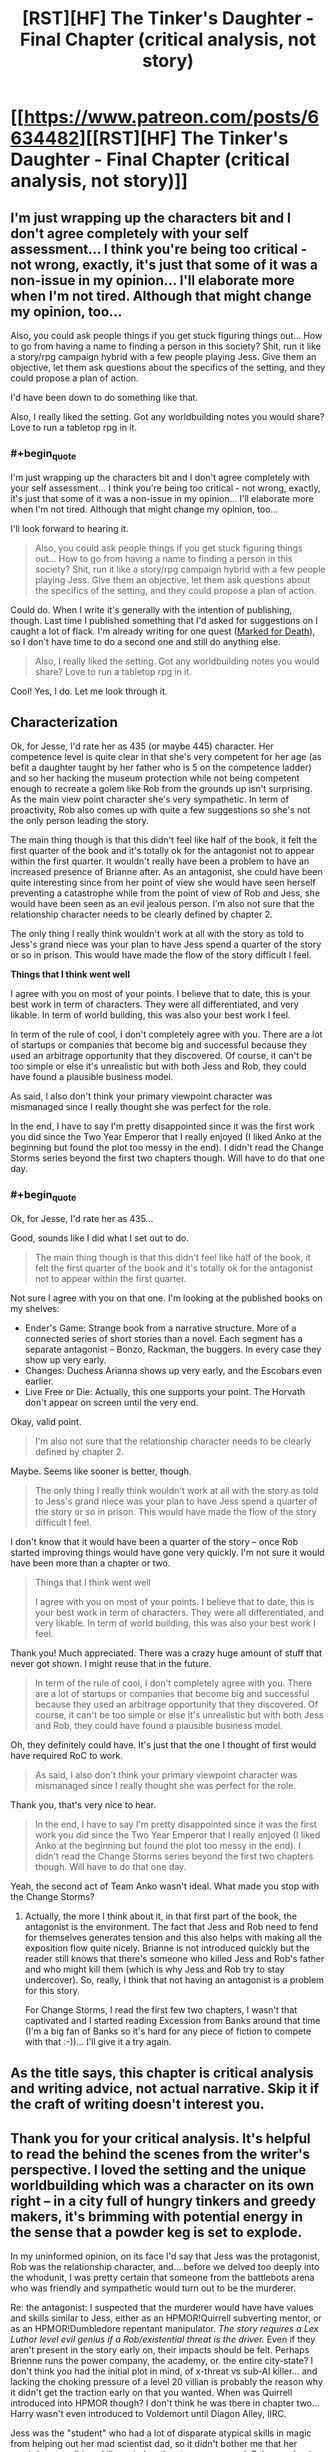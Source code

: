 #+TITLE: [RST][HF] The Tinker's Daughter - Final Chapter (critical analysis, not story)

* [[https://www.patreon.com/posts/6634482][[RST][HF] The Tinker's Daughter - Final Chapter (critical analysis, not story)]]
:PROPERTIES:
:Author: eaglejarl
:Score: 9
:DateUnix: 1472443508.0
:END:

** I'm just wrapping up the characters bit and I don't agree completely with your self assessment... I think you're being too critical - not wrong, exactly, it's just that some of it was a non-issue in my opinion... I'll elaborate more when I'm not tired. Although that might change my opinion, too...

Also, you could ask people things if you get stuck figuring things out... How to go from having a name to finding a person in this society? Shit, run it like a story/rpg campaign hybrid with a few people playing Jess. Give them an objective, let them ask questions about the specifics of the setting, and they could propose a plan of action.

I'd have been down to do something like that.

Also, I really liked the setting. Got any worldbuilding notes you would share? Love to run a tabletop rpg in it.
:PROPERTIES:
:Author: Lugnut1206
:Score: 5
:DateUnix: 1472451177.0
:END:

*** #+begin_quote
  I'm just wrapping up the characters bit and I don't agree completely with your self assessment... I think you're being too critical - not wrong, exactly, it's just that some of it was a non-issue in my opinion... I'll elaborate more when I'm not tired. Although that might change my opinion, too...
#+end_quote

I'll look forward to hearing it.

#+begin_quote
  Also, you could ask people things if you get stuck figuring things out... How to go from having a name to finding a person in this society? Shit, run it like a story/rpg campaign hybrid with a few people playing Jess. Give them an objective, let them ask questions about the specifics of the setting, and they could propose a plan of action.
#+end_quote

Could do. When I write it's generally with the intention of publishing, though. Last time I published something that I'd asked for suggestions on I caught a lot of flack. I'm already writing for one quest ([[https://forums.sufficientvelocity.com/threads/marked-for-death-a-rational-naruto-quest.24481/#post-4925222][Marked for Death]]), so I don't have time to do a second one and still do anything else.

#+begin_quote
  Also, I really liked the setting. Got any worldbuilding notes you would share? Love to run a tabletop rpg in it.
#+end_quote

Cool! Yes, I do. Let me look through it.
:PROPERTIES:
:Author: eaglejarl
:Score: 1
:DateUnix: 1472496104.0
:END:


** *Characterization*

Ok, for Jesse, I'd rate her as 435 (or maybe 445) character. Her competence level is quite clear in that she's very competent for her age (as befit a daughter taught by her father who is 5 on the competence ladder) and so her hacking the museum protection while not being competent enough to recreate a golem like Rob from the grounds up isn't surprising. As the main view point character she's very sympathetic. In term of proactivity, Rob also comes up with quite a few suggestions so she's not the only person leading the story.

The main thing though is that this didn't feel like half of the book, it felt the first quarter of the book and it's totally ok for the antagonist not to appear within the first quarter. It wouldn't really have been a problem to have an increased presence of Brianne after. As an antagonist, she could have been quite interesting since from her point of view she would have seen herself preventing a catastrophe while from the point of view of Rob and Jess, she would have been seen as an evil jealous person. I'm also not sure that the relationship character needs to be clearly defined by chapter 2.

The only thing I really think wouldn't work at all with the story as told to Jess's grand niece was your plan to have Jess spend a quarter of the story or so in prison. This would have made the flow of the story difficult I feel.

*Things that I think went well*

I agree with you on most of your points. I believe that to date, this is your best work in term of characters. They were all differentiated, and very likable. In term of world building, this was also your best work I feel.

In term of the rule of cool, I don't completely agree with you. There are a lot of startups or companies that become big and successful because they used an arbitrage opportunity that they discovered. Of course, it can't be too simple or else it's unrealistic but with both Jess and Rob, they could have found a plausible business model.

As said, I also don't think your primary viewpoint character was mismanaged since I really thought she was perfect for the role.

In the end, I have to say I'm pretty disappointed since it was the first work you did since the Two Year Emperor that I really enjoyed (I liked Anko at the beginning but found the plot too messy in the end). I didn't read the Change Storms series beyond the first two chapters though. Will have to do that one day.
:PROPERTIES:
:Author: gommm
:Score: 4
:DateUnix: 1472483126.0
:END:

*** #+begin_quote
  Ok, for Jesse, I'd rate her as 435...
#+end_quote

Good, sounds like I did what I set out to do.

#+begin_quote
  The main thing though is that this didn't feel like half of the book, it felt the first quarter of the book and it's totally ok for the antagonist not to appear within the first quarter.
#+end_quote

Not sure I agree with you on that one. I'm looking at the published books on my shelves:

- Ender's Game: Strange book from a narrative structure. More of a connected series of short stories than a novel. Each segment has a separate antagonist -- Bonzo, Rackman, the buggers. In every case they show up very early.
- Changes: Duchess Arianna shows up very early, and the Escobars even earlier.
- Live Free or Die: Actually, this one supports your point. The Horvath don't appear on screen until the very end.

Okay, valid point.

#+begin_quote
  I'm also not sure that the relationship character needs to be clearly defined by chapter 2.
#+end_quote

Maybe. Seems like sooner is better, though.

#+begin_quote
  The only thing I really think wouldn't work at all with the story as told to Jess's grand niece was your plan to have Jess spend a quarter of the story or so in prison. This would have made the flow of the story difficult I feel.
#+end_quote

I don't know that it would have been a quarter of the story -- once Rob started improving things would have gone very quickly. I'm not sure it would have been more than a chapter or two.

#+begin_quote
  Things that I think went well

  I agree with you on most of your points. I believe that to date, this is your best work in term of characters. They were all differentiated, and very likable. In term of world building, this was also your best work I feel.
#+end_quote

Thank you! Much appreciated. There was a crazy huge amount of stuff that never got shown. I might reuse that in the future.

#+begin_quote
  In term of the rule of cool, I don't completely agree with you. There are a lot of startups or companies that become big and successful because they used an arbitrage opportunity that they discovered. Of course, it can't be too simple or else it's unrealistic but with both Jess and Rob, they could have found a plausible business model.
#+end_quote

Oh, they definitely could have. It's just that the one I thought of first would have required RoC to work.

#+begin_quote
  As said, I also don't think your primary viewpoint character was mismanaged since I really thought she was perfect for the role.
#+end_quote

Thank you, that's very nice to hear.

#+begin_quote
  In the end, I have to say I'm pretty disappointed since it was the first work you did since the Two Year Emperor that I really enjoyed (I liked Anko at the beginning but found the plot too messy in the end). I didn't read the Change Storms series beyond the first two chapters though. Will have to do that one day.
#+end_quote

Yeah, the second act of Team Anko wasn't ideal. What made you stop with the Change Storms?
:PROPERTIES:
:Author: eaglejarl
:Score: 1
:DateUnix: 1472488908.0
:END:

**** Actually, the more I think about it, in that first part of the book, the antagonist is the environment. The fact that Jess and Rob need to fend for themselves generates tension and this also helps with making all the exposition flow quite nicely. Brianne is not introduced quickly but the reader still knows that there's someone who killed Jess and Rob's father and who might kill them (which is why Jess and Rob try to stay undercover). So, really, I think that not having an antagonist is a problem for this story.

For Change Storms, I read the first few two chapters, I wasn't that captivated and I started reading Excession from Banks around that time (I'm a big fan of Banks so it's hard for any piece of fiction to compete with that :-))... I'll give it a try again.
:PROPERTIES:
:Author: gommm
:Score: 2
:DateUnix: 1472494906.0
:END:


** As the title says, this chapter is critical analysis and writing advice, not actual narrative. Skip it if the craft of writing doesn't interest you.
:PROPERTIES:
:Author: eaglejarl
:Score: 2
:DateUnix: 1472443538.0
:END:


** Thank you for your critical analysis. It's helpful to read the behind the scenes from the writer's perspective. I loved the setting and the unique worldbuilding which was a character on its own right -- in a city full of hungry tinkers and greedy makers, it's brimming with potential energy in the sense that a powder keg is set to explode.

In my uninformed opinion, on its face I'd say that Jess was the protagonist, Rob was the relationship character, and... before we delved too deeply into the whodunit, I was pretty certain that someone from the battlebots arena who was friendly and sympathetic would turn out to be the murderer.

Re: the antagonist: I suspected that the murderer would have have values and skills similar to Jess, either as an HPMOR!Quirrell subverting mentor, or as an HPMOR!Dumbledore repentant manipulator. /The story requires a Lex Luthor level evil genius if a Rob/existential threat is the driver./ Even if they aren't present in the story early on, their impacts should be felt. Perhaps Brienne runs the power company, the academy, or. the entire city-state? I don't think you had the initial plot in mind, of x-threat vs sub-AI killer... and lacking the choking pressure of a level 20 villian is probably the reason why it didn't get the traction early on that you wanted. When was Quirrell introduced into HPMOR though? I don't think he was there in chapter two... Harry wasn't even introduced to Voldemort until Diagon Alley, IIRC.

Jess was the "student" who had a lot of disparate atypical skills in magic from helping out her mad scientist dad, so it didn't bother me that her magic/rune-scribing skills varied as the story progressed. Rob was shaping up to be the "mentor" to his younger sister... starting off clumsy, reliable, and slow, but every time he gets upgraded, he provides the exact level of skills training that Jess needs to level up too. I really liked the potential inherent in that, because it strengthens their co-dependence on each other. Rob's ability to self-improve seemed like a great way for him to provide lessons in rationality while still remaining limited by mana resources, processing speed, and ...hexabits(?)

Speaking of hexabits, it wasn't clear to me if the inscribed runes all needed to be on a single "sheet" in order to be executed, or if it was just a sequential process and the runes could be all buried in different parts of the rotating magesteel cluster at different orientations and faces. The method by which they spun around also boggled my mind because I was thinking of a gear-like system rather than some sort of expanding/contracting/rotating levitation system instead. It seemed mechanically intensive for its purposes and in my mind, probably burned mana inefficiently to spin physical objects around. Why not invent a liquigel system similar to digital clocks or highway traffic signs with a series of interconnected lines or dots that light up when needed? If the runes could be drawn from such a cruder low-res display, Rob would basically be a jar of magesteel beads that flicker on and off rapidly and he could even inscribe 3D runes that way. (Perhaps Rob's intelligence jumps when Jess starts makes the upgrade from mechanical to digital later in the story, if you return to it.)With the Singularity/God-eating-Paperclipper ending, a scintillating, calculating mass of Rob-magedust simulating Jess' idealized world would make for a possible vision of the future.

Re: the "Just So" ending. my biggest beef with it, aside from the style and tone change associated with a bedtime story by Rudyard Kipling about the terrifying ending of the world enacted by your best friend.... it seems to turn Jess from the "435" character you wrote before into a "111" background character. Sure, she'd be overshadowed by the all-consuming Rob-beast, but Jess is his highest priority.
:PROPERTIES:
:Author: notmy2ndopinion
:Score: 1
:DateUnix: 1472578065.0
:END:
